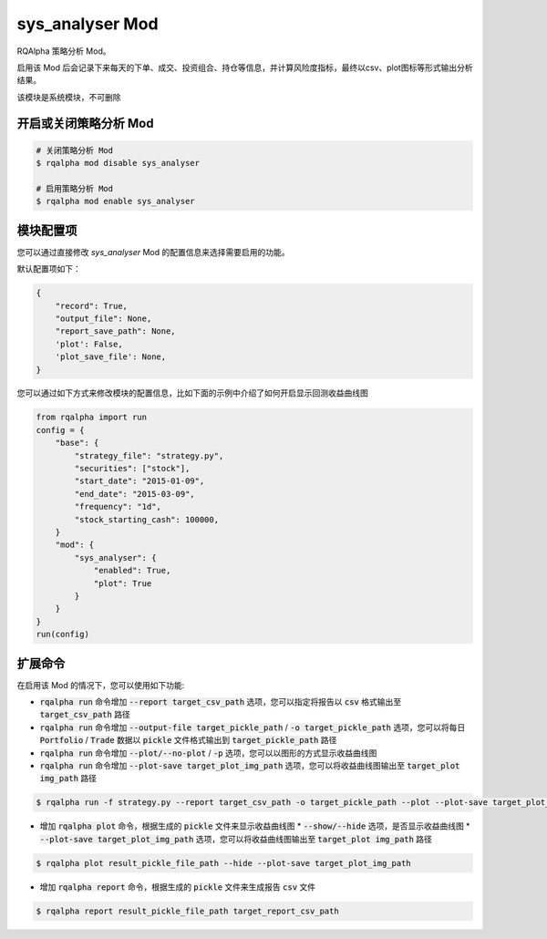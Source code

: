 ===============================
sys_analyser Mod
===============================

RQAlpha 策略分析 Mod。

启用该 Mod 后会记录下来每天的下单、成交、投资组合、持仓等信息，并计算风险度指标，最终以csv、plot图标等形式输出分析结果。

该模块是系统模块，不可删除

开启或关闭策略分析 Mod
===============================

..  code-block:: bash

    # 关闭策略分析 Mod
    $ rqalpha mod disable sys_analyser

    # 启用策略分析 Mod
    $ rqalpha mod enable sys_analyser

模块配置项
===============================

您可以通过直接修改 `sys_analyser` Mod 的配置信息来选择需要启用的功能。

默认配置项如下：

..  code-block:: python

    {
        "record": True,
        "output_file": None,
        "report_save_path": None,
        'plot': False,
        'plot_save_file': None,
    }

您可以通过如下方式来修改模块的配置信息，比如下面的示例中介绍了如何开启显示回测收益曲线图

..  code-block:: python

    from rqalpha import run
    config = {
        "base": {
            "strategy_file": "strategy.py",
            "securities": ["stock"],
            "start_date": "2015-01-09",
            "end_date": "2015-03-09",
            "frequency": "1d",
            "stock_starting_cash": 100000,
        }
        "mod": {
            "sys_analyser": {
                "enabled": True,
                "plot": True
            }
        }
    }
    run(config)

扩展命令
===============================

在启用该 Mod 的情况下，您可以使用如下功能:

*   :code:`rqalpha run` 命令增加 :code:`--report target_csv_path` 选项，您可以指定将报告以 :code:`csv` 格式输出至 :code:`target_csv_path` 路径
*   :code:`rqalpha run` 命令增加 :code:`--output-file target_pickle_path` / :code:`-o target_pickle_path` 选项，您可以将每日  :code:`Portfolio` / :code:`Trade` 数据以 :code:`pickle` 文件格式输出到 :code:`target_pickle_path` 路径
*   :code:`rqalpha run` 命令增加 :code:`--plot/--no-plot` / :code:`-p` 选项，您可以以图形的方式显示收益曲线图
*   :code:`rqalpha run` 命令增加 :code:`--plot-save target_plot_img_path` 选项，您可以将收益曲线图输出至 :code:`target_plot img_path` 路径

..  code-block:: bash

    $ rqalpha run -f strategy.py --report target_csv_path -o target_pickle_path --plot --plot-save target_plot_img_path

*   增加 :code:`rqalpha plot` 命令，根据生成的 :code:`pickle` 文件来显示收益曲线图
    *   :code:`--show/--hide` 选项，是否显示收益曲线图
    *   :code:`--plot-save target_plot_img_path` 选项，您可以将收益曲线图输出至 :code:`target_plot img_path` 路径

..  code-block:: bash

    $ rqalpha plot result_pickle_file_path --hide --plot-save target_plot_img_path

*   增加 :code:`rqalpha report` 命令，根据生成的 :code:`pickle` 文件来生成报告 :code:`csv` 文件

..  code-block:: bash

    $ rqalpha report result_pickle_file_path target_report_csv_path
